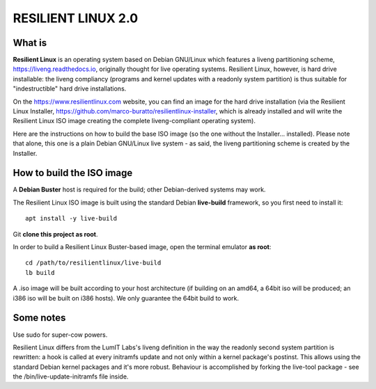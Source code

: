 RESILIENT LINUX 2.0
===================

What is
^^^^^^^

**Resilient Linux** is an operating system based on Debian GNU/Linux which features a liveng partitioning scheme, https://liveng.readthedocs.io, originally thought for live operating systems. Resilient Linux, however, is hard drive installable: the liveng compliancy (programs and kernel updates with a readonly system partition) is thus suitable for "indestructible" hard drive installations.

On the https://www.resilientlinux.com website, you can find an image for the hard drive installation (via the Resilient Linux Installer, https://github.com/marco-buratto/resilientlinux-installer, which is already installed and will write the Resilient Linux ISO image creating the complete liveng-compliant operating system).

Here are the instructions on how to build the base ISO image (so the one without the Installer... installed).
Please note that alone, this one is a plain Debian GNU/Linux live system - as said, the liveng partitioning scheme is created by the Installer.



How to build the ISO image
^^^^^^^^^^^^^^^^^^^^^^^^^^

A **Debian Buster** host is required for the build; other Debian-derived systems may work.

The Resilient Linux ISO image is built using the standard Debian **live-build** framework, so you first need to install it::
 
    apt install -y live-build

Git **clone this project as root**.

In order to build a Resilient Linux Buster-based image, open the terminal emulator **as root**::

    cd /path/to/resilientlinux/live-build
    lb build

A .iso image will be built according to your host architecture (if building on an amd64, a 64bit iso will be produced; an i386 iso will be built on i386 hosts).
We only guarantee the 64bit build to work.


Some notes
^^^^^^^^^^

Use sudo for super-cow powers.

Resilient Linux differs from the LumIT Labs's liveng definition in the way the readonly second system partition is rewritten: a hook is called at every initramfs update and not only within a kernel package's postinst. This allows using the standard Debian kernel packages and it's more robust.
Behaviour is accomplished by forking the live-tool package - see the /bin/live-update-initramfs file inside.

